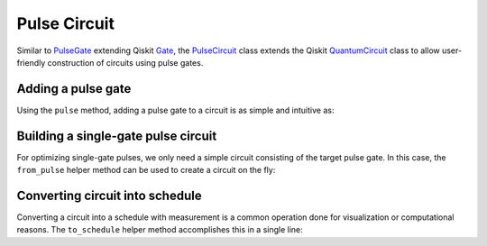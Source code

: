.. _pulse-circuit:

################################################################################
Pulse Circuit
################################################################################

Similar to `PulseGate <../autoapi/casq/gates/pulse_gate/index.html>`_ extending Qiskit `Gate <https://qiskit.org/documentation/stubs/qiskit.circuit.Gate.html#qiskit.circuit.Gate>`_, the `PulseCircuit <../autoapi/casq/gates/pulse_circuit/index.html>`_ class extends the Qiskit `QuantumCircuit <https://qiskit.org/documentation/stubs/qiskit.circuit.QuantumCircuit.html>`_ class to allow user-friendly construction of circuits using pulse gates.

Adding a pulse gate
================================================================================

Using the ``pulse`` method, adding a pulse gate to a circuit is as simple and intuitive as:

.. jupyter-execute::

    from casq.gates import DragPulseGate, PulseCircuit

    gate = DragPulseGate(duration=256, amplitude=1, sigma=128, beta=2)
    circ = PulseCircuit(2, 2)
    circ.h(0)
    circ.cx(0, 1)
    circ.pulse(gate, 1)
    circ.h(0)
    circ.measure(0, 0)
    circ.measure(1, 1)
    circ.draw('mpl')

Building a single-gate pulse circuit
================================================================================

For optimizing single-gate pulses, we only need a simple circuit consisting of the target pulse gate. In this case, the ``from_pulse`` helper method can be used to create a circuit on the fly:

.. jupyter-execute::

    from casq.gates import DragPulseGate, PulseCircuit

    gate = DragPulseGate(duration=256, amplitude=1, sigma=128, beta=2)
    circ = PulseCircuit.from_pulse(gate)
    circ.draw('mpl')

Converting circuit into schedule
================================================================================

Converting a circuit into a schedule with measurement is a common operation done for visualization or computational reasons. The ``to_schedule`` helper method accomplishes this in a single line:

.. jupyter-execute::

    from qiskit.providers.fake_provider import FakeManila
    from casq.gates import DragPulseGate, PulseCircuit

    gate = DragPulseGate(duration=256, amplitude=1, sigma=128, beta=2)
    circ = PulseCircuit.from_pulse(gate)
    schedule = circ.to_schedule(backend=FakeManila())
    schedule.draw()

